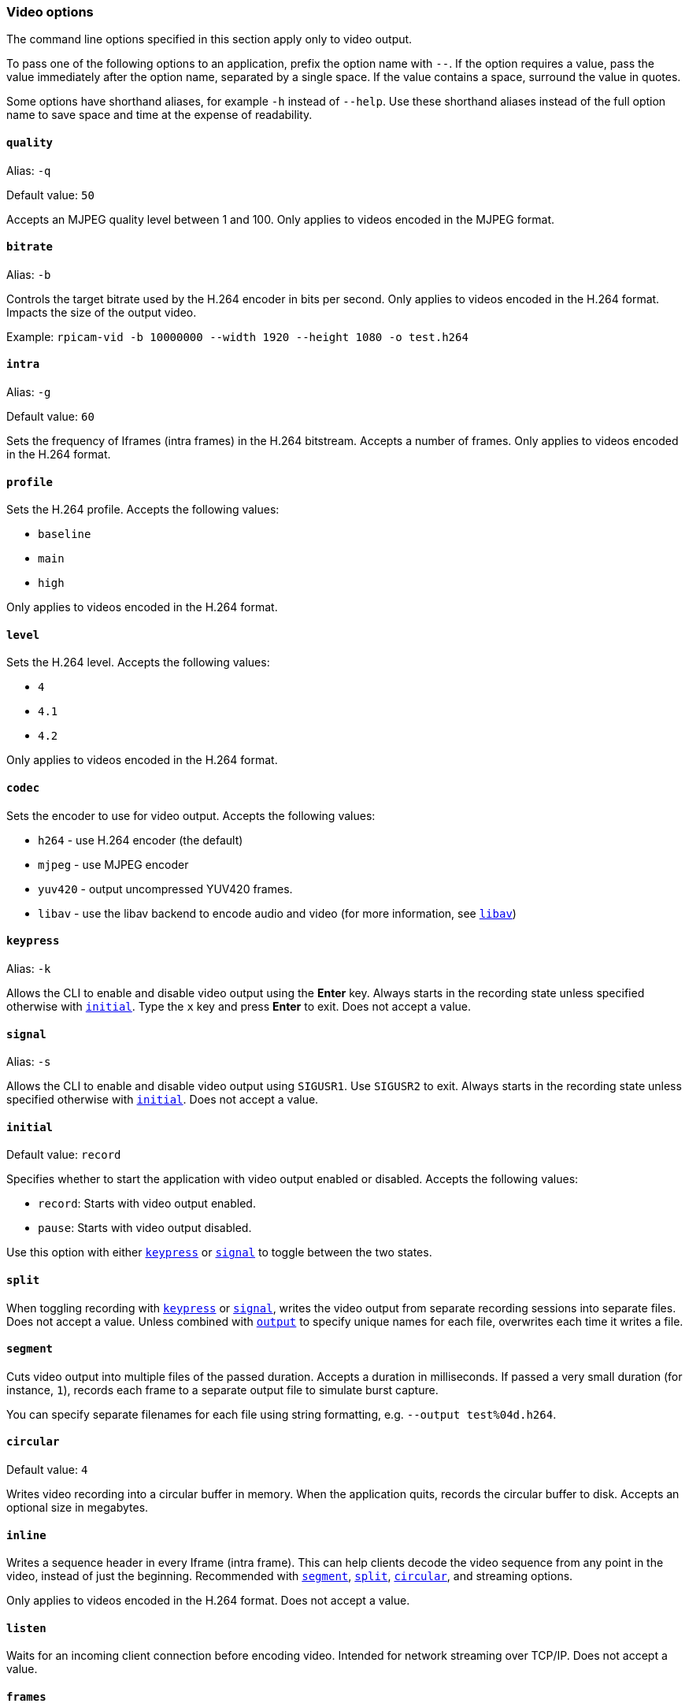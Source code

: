 === Video options

The command line options specified in this section apply only to video output.

To pass one of the following options to an application, prefix the option name with `--`. If the option requires a value, pass the value immediately after the option name, separated by a single space. If the value contains a space, surround the value in quotes.

Some options have shorthand aliases, for example `-h` instead of `--help`. Use these shorthand aliases instead of the full option name to save space and time at the expense of readability.

==== `quality`

Alias: `-q`

Default value: `50`

Accepts an MJPEG quality level between 1 and 100. Only applies to videos encoded in the MJPEG format.

==== `bitrate`

Alias: `-b`

Controls the target bitrate used by the H.264 encoder in bits per second. Only applies to videos encoded in the H.264 format. Impacts the size of the output video.


Example: `rpicam-vid -b 10000000 --width 1920 --height 1080 -o test.h264`

==== `intra`

Alias: `-g`

Default value: `60`

Sets the frequency of Iframes (intra frames) in the H.264 bitstream. Accepts a number of frames. Only applies to videos encoded in the H.264 format.

==== `profile`

Sets the H.264 profile. Accepts the following values:

* `baseline`
* `main`
* `high`

Only applies to videos encoded in the H.264 format.

==== `level`

Sets the H.264 level. Accepts the following values:

* `4`
* `4.1`
* `4.2`

Only applies to videos encoded in the H.264 format.

==== `codec`

Sets the encoder to use for video output. Accepts the following values:

* `h264` - use H.264 encoder (the default)
* `mjpeg` - use MJPEG encoder
* `yuv420` - output uncompressed YUV420 frames.
* `libav` - use the libav backend to encode audio and video (for more information, see xref:camera_software.adoc#libav-integration-with-rpicam-vid[`libav`])

==== `keypress`

Alias: `-k`

Allows the CLI to enable and disable video output using the *Enter* key. Always starts in the recording state unless specified otherwise with xref:camera_software.adoc#initial[`initial`]. Type the `x` key and press *Enter* to exit. Does not accept a value.

==== `signal`

Alias: `-s`

Allows the CLI to enable and disable video output using `SIGUSR1`. Use `SIGUSR2` to exit. Always starts in the recording state unless specified otherwise with xref:camera_software.adoc#initial[`initial`]. Does not accept a value.

==== `initial`

Default value: `record`

Specifies whether to start the application with video output enabled or disabled. Accepts the following values:

* `record`: Starts with video output enabled.
* `pause`: Starts with video output disabled.

Use this option with either xref:camera_software.adoc#keypress[`keypress`] or xref:camera_software.adoc#signal[`signal`] to toggle between the two states.

==== `split`

When toggling recording with xref:camera_software.adoc#keypress[`keypress`] or xref:camera_software.adoc#signal[`signal`], writes the video output from separate recording sessions into separate files. Does not accept a value. Unless combined with xref:camera_software.adoc#output[`output`] to specify unique names for each file, overwrites each time it writes a file.

==== `segment`

Cuts video output into multiple files of the passed duration. Accepts a duration in milliseconds. If passed a very small duration (for instance, `1`), records each frame to a separate output file to simulate burst capture.

You can specify separate filenames for each file using string formatting, e.g. `--output test%04d.h264`.

==== `circular`

Default value: `4`

Writes video recording into a circular buffer in memory. When the application quits, records the circular buffer to disk. Accepts an optional size in megabytes.

==== `inline`

Writes a sequence header in every Iframe (intra frame). This can help clients decode the video sequence from any point in the video, instead of just the beginning. Recommended with xref:camera_software.adoc#segment[`segment`], xref:camera_software.adoc#split[`split`], xref:camera_software.adoc#circular[`circular`], and streaming options.

Only applies to videos encoded in the H.264 format. Does not accept a value.

==== `listen`

Waits for an incoming client connection before encoding video. Intended for network streaming over TCP/IP. Does not accept a value.

==== `frames`

Records exactly the specified number of frames. Any non-zero value overrides xref:camera_software.adoc#timeout[`timeout`]. Accepts a nonzero integer.

==== `framerate`

Records exactly the specified framerate. Accepts a nonzero integer.

